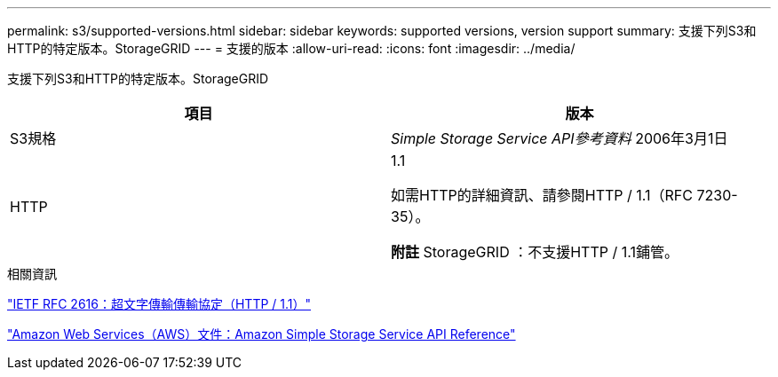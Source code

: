 ---
permalink: s3/supported-versions.html 
sidebar: sidebar 
keywords: supported versions, version support 
summary: 支援下列S3和HTTP的特定版本。StorageGRID 
---
= 支援的版本
:allow-uri-read: 
:icons: font
:imagesdir: ../media/


[role="lead"]
支援下列S3和HTTP的特定版本。StorageGRID

|===
| 項目 | 版本 


 a| 
S3規格
 a| 
_Simple Storage Service API參考資料_ 2006年3月1日



 a| 
HTTP
 a| 
1.1

如需HTTP的詳細資訊、請參閱HTTP / 1.1（RFC 7230-35）。

*附註* StorageGRID ：不支援HTTP / 1.1鋪管。

|===
.相關資訊
https://datatracker.ietf.org/doc/html/rfc2616["IETF RFC 2616：超文字傳輸傳輸協定（HTTP / 1.1）"]

http://docs.aws.amazon.com/AmazonS3/latest/API/Welcome.html["Amazon Web Services（AWS）文件：Amazon Simple Storage Service API Reference"]
